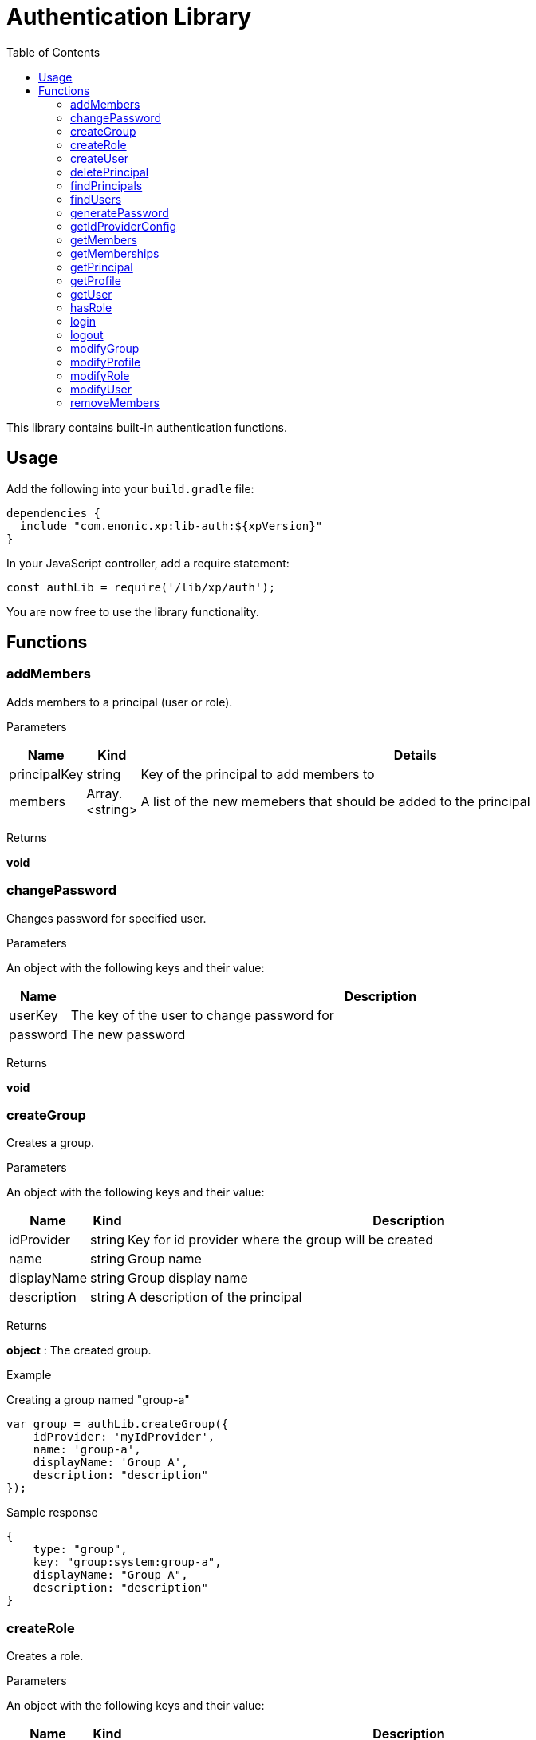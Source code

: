 = Authentication Library
:toc: right
:imagesdir: images

This library contains built-in authentication functions.

== Usage

Add the following into your `build.gradle` file:

[source,groovy]
----
dependencies {
  include "com.enonic.xp:lib-auth:${xpVersion}"
}
----

In your JavaScript controller, add a require statement:

[source,js]
----
const authLib = require('/lib/xp/auth');
----

You are now free to use the library functionality.


== Functions

=== addMembers

Adds members to a principal (user or role).

[.lead]
Parameters

[%header,cols="1%,1%,98%a"]
[frame="none"]
[grid="none"]
|===
| Name | Kind | Details
| principalKey | string | Key of the principal to add members to
| members | Array.<string> | A list of the new memebers that should be added to the principal
|===

[.lead]
Returns

*void*


=== changePassword

Changes password for specified user.

[.lead]
Parameters

An object with the following keys and their value:

[%header,cols="1%,99%a"]
[frame="none"]
[grid="none"]
|===
| Name | Description
| userKey | The key of the user to change password for
| password | The new password
|===

[.lead]
Returns

*void*

=== createGroup

Creates a group.

[.lead]
Parameters

An object with the following keys and their value:

[%header,cols="1%,1%,98%a"]
[frame="none"]
[grid="none"]
|===
| Name | Kind | Description
| idProvider | string | Key for id provider where the group will be created
| name | string | Group name
| displayName | string | Group display name
| description | string | A description of the principal
|===

[.lead]
Returns

*object* : The created group.

[.lead]
Example

.Creating a group named "group-a"
[source,js]
----
var group = authLib.createGroup({
    idProvider: 'myIdProvider',
    name: 'group-a',
    displayName: 'Group A',
    description: "description"
});
----

.Sample response
[source,js]
----
{
    type: "group",
    key: "group:system:group-a",
    displayName: "Group A",
    description: "description"
}
----

=== createRole

Creates a role.

[.lead]
Parameters

An object with the following keys and their value:

[%header,cols="1%,1%,98%a"]
[frame="none"]
[grid="none"]
|===
| Name | Kind | Description
| name | string | The name of the role.  The key of the role will be 'role.<name>'.
| displayName | string | Role display name
| description | string | A description of the role
|===

[.lead]
Returns

*object* : The created group.

[.lead]
Example

.Creating a role named "aRole"
[source,js]
----
var role = authLib.createRole({
    name: 'aRole',
    displayName: 'Role Display Name',
    description: 'description'
});1
----

.Sample response
[source,js]
----
{
    type: "role",
    key: "role:aRole",
    displayName: "Role Display Name",
    description: "description"
}
----

=== createUser

Creates a user.

[.lead]
Parameters

An object with the following keys and their value:

[%header,cols="1%,1%,98%a"]
[frame="none"]
[grid="none"]
|===
| Name | Kind | Description
| idProvider | string | Key for id provider where the user will be created
| name | string | User login name
| displayName | string | User display name
| email | string | Optional user e-mail
|===

[.lead]
Returns

*object* : The created group.

[.lead]
Example

.Creating a user named "userName"
[source,js]
----
var user = authLib.createUser({
    idProvider: 'myIdProvider',
    name: 'user1',
    displayName: 'The One And Only',
    email: 'user1@enonic.com'
});
----

.Sample response
[source,js]
----
{
    type: "user",
    key: "user:system:user1",
    displayName: "The One And Only",
    disabled: false,
    email: "user1@enonic.com",
    login: "user1",
    idProvider: "myIdProvider"
}
----

=== deletePrincipal

Deletes the principal with the specified key.

[.lead]
Parameters

[%header,cols="1%,1%,98%a"]
[frame="none"]
[grid="none"]
|===
| Name | Kind | Details
| principalKey | string | Key of the principal to delete
|===

[.lead]
Returns

*boolean* : `true` if the principal was deleted, `false` otherwise

[.lead]
Example

.Deleting a user
[source,js]
----
var deleted = authLib.deletePrincipal('user:myIdProvider:userId');
----

=== findPrincipals

Search for principals matching the specified criteria.

An object with the following keys and their value.  All parameters are optional:

[%header,cols="1%,1%,98%a"]
[frame="none"]
[grid="none"]
|===
| Name | Kind | Description
| type | string | Principal type to look for, one of: 'user', 'group' or 'role'. If not specified all principal types will be included.
| idProvider | string | Key of the id provider to look for. If not specified all id providers will be included.
| start | string | First principal to return from the search results. It can be used for pagination.
| count | string | A limit on the number of principals to be returned
| name | string | Name of the principal to look for
| searchText | string | Text to look for in any principal field.
|===

[.lead]
Returns

*object* : The "total" number of principals matching the search, the "count" of principals included, and an array of "hits" containing the principals.

[.lead]
Example

.Searching for principals for 'user1'
[source,js]
----
var result = authLib.findPrincipals({
    idProvider: "user-store",
    start: 0,
    count: 10,
    searchText: "user1"
});
----

.Sample response
[source,js]
----
{
    type: "user",
    key: "user:system:user1",
    displayName: "The One And Only",
    disabled: false,
    email: "user1@enonic.com",
    login: "user1",
    idProvider: "myIdProvider"
}
----


=== findUsers

Search for users matching the specified query.

An object with the following keys and their value:

[%header,cols="1%,1%,98%a"]
[frame="none"]
[grid="none"]
|===
| Name | Kind | Description
| query | string | Query expression
| start | number | Optional start index for paging
| count | number | Optional number of users to fetch at a time
| sort | string | Optional sorting expression
| includeProfile | boolean | If set to `true`, a full profile of each user will be included in the result
|===

[.lead]
Returns

*object* : An object containg the total number of hits, the number returned and an array of the hits.

[.lead]
Example

.Searching for the first person in the `Juve` family.
[source,js]
----
var findUsersResult = auth.findUsers({
    count: 1,
    query: "displayName LIKE '*Juve'"
});
----

.Sample response
[source,js]
----
{
    total: 2,
    count: 1,
    hits: [
        {
            type: "user",
            key: "user:system:jorgen-juve",
            displayName: "Jørgen Juve",
            disabled: false,
            email: "jju@enonic.com",
            login: "jorgen-juve",
            idProvider: "system"
        }
    ]
}
----


=== generatePassword

Generates a random secure password that may be suggested to a user.

[.lead]
Parameters

None

[.lead]
Returns

*string* : A suggestion for a secure password

[.lead]
Example

.Generate a password and return the password string
[source,js]
----
var pwd = authLib.generatePassword();
----

=== getIdProviderConfig

This function returns the ID provider configuration. It is meant to be called from an ID provider controller.

[.lead]
Parameters

None

[.lead]
Returns

*object* : An object with all the values in the configuration

=== getMembers

Returns a list of principals that are members of the specified principal.

[.lead]
Parameters

[%header,cols="1%,1%,98%a"]
[frame="none"]
[grid="none"]
|===
| Name | Kind | Details
| principalKey | string | Principal key to retrieve the members of.
|===

[.lead]
Returns

*Array.<object>* : A list of objects for each member of the principal or empty array if none.

[.lead]
Example

.Searching for members of the Content Manager group
[source,js]
----
var result = authLib.getMembers('group:system:content-managers');
----

.Sample response
[source,js]
----
[{type:"user",key:"user:system:user1",displayName:"User 1",disabled:false,email:"user1@enonic.com",login:"user1",idProvider:"system"},
 {type:"user",key:"user:system:user2",displayName:"User 2",disabled:false,email:"user2@enonic.com",login:"user2",idProvider:"system"
 }]
----

=== getMemberships

Returns the list of principals which the specified principal is a member of.

[.lead]
Parameters

[%header,cols="1%,1%,98%a"]
[frame="none"]
[grid="none"]
|===
| Name | Kind | Details
| principalKey | string | Principal key to retrieve memberships for
| transitive | boolean | Retrieve transitive memberships.  Considered `false` if not specified
|===

[.lead]
Returns

*Array.<string>* : A list of the principals that the specified principal is a member of

[.lead]
Example

.Searching for direct memberships of 'user1'
[source,js]
----
var result = authLib.getMemberships('user:system:user1');
----

.Sample response
[source,js]
----
[
    "role:system.admin.login",
    "group:system:content-managers"
]
----

.Searching for transitive memberships of 'user1'
[source,js]
----
var result = authLib.getMemberships('user:system:user1', true);
----

.Sample response
[source,js]
----
[
    "role:system.admin.login",
    "group:system:content-managers",
    "role:cms.expert",
    "role:cms.cm.app"
]
----

=== getPrincipal

Returns the principal with the specified key.

[.lead]
Parameters

[%header,cols="1%,1%,98%a"]
[frame="none"]
[grid="none"]
|===
| Name | Kind | Details
| principalKey | string | Principal key to retrieve memberships for
|===

[.lead]
Returns

*object* : The principal as an object

.Retrieving the full principal for 'user1'
[source,js]
----
var result = authLib.getPrincipal('user:system:user1');
----

.Sample response
[source,js]
----
{
    type: "user",
    key: "user:system:user1",
    displayName: "User 1",
    disabled: false,
    email: "user1@enonic.com",
    login: "user1",
    idProvider: "system"
}
----

=== getProfile

Returns the profile of a user.

[.lead]
Parameters

An object with the following keys and their value:

[%header,cols="1%,1%,98%a"]
[frame="none"]
[grid="none"]
|===
| Name | Kind | Details
| principalKey | string | Principal key to retrieve profile for
| scope | string | Optional scope setting
|===

[.lead]
Returns

*object* : Profile data

[.lead]
Example

.Retrieving the profile of 'user1'
[source,js]
----
var result = authLib.getProfile('user:system:user1');
----

.Sample response
[source,js]
----
{
    nickName: "User Nick"
}
----


=== getUser

Returns the logged-in user. If not logged-in, this will return _undefined_ or _null_.

[.lead]
Parameters

None

[.lead]
Returns

*object* : User data

[.lead]
Example

.Retrieving the profile of 'user1'
[source,js]
----
var result = authLib.getUser();
----

.Sample response
[source,js]
----
{
    type: "user",
    key: "user:system:user1",
    displayName: "User 1",
    disabled: false,
    email: "user1@enonic.com",
    login: "user1",
    idProvider: "system"
}
----

=== hasRole

Checks if the logged-in user has the specified role.

[.lead]
Parameters

[%header,cols="1%,1%,98%a"]
[frame="none"]
[grid="none"]
|===
| Name | Kind | Details
| role | string | The role to check for
|===

[.lead]
Returns

*boolean* : `true` if the current user has the role, `false` otherwise

[.lead]
Example

.Checking a role
[source,js]
----
var hasRole = auth.hasRole('system.admin');
----

=== login

Login a user through the specified idProvider, with userName and password.

[.lead]
Parameters

An object with the following keys and their value:

[%header,cols="1%,1%,98%a"]
[frame="none"]
[grid="none"]
|===
| Name | Kind | Details
| user | string | Mandatory name of the user to log in
| password | string | Password for the user. Ignored if skipAuth is set to true, mandatory otherwise.
| idProvider | string | Name of id provider where the user is stored. If not specified it will try all available id providers, in alphabetical order.
| skipAuth | boolean | Skip authentication.  Default is `false` if not specified.
| sessionTimeout | number | Session timeout (in seconds). By default, the value of session.timeout from `com.enonic.xp.web.jetty.cfg`
| scope | string | Defines the scope of the login. Valid values are `SESSION` and `REQUEST`. When scope is set to `SESSION` the login is persistent. If scope is set to `REQUEST` the login is only valid for the current request. Default is `SESSION` if not specified.
|===

[.lead]
Returns

*object* : The logged in user

[.lead]
Example

.Logging in a user
[source,js]
----
    var loginResult = authLib.login({
        user: 'user1',
        password: 'myPwd1',
        idProvider: 'myIdProvider'
    });
----

.Sample response
[source,js]
----
{
    authenticated:true,
    user:{
        type:"user",
        key:"user:system:user1",
        displayName:"The One And Only",
        disabled:false,
        email:"user1@enonic.com",
        login:"user1",
        idProvider:"myIdProvider"
    }
}
----

=== logout

Logout the currently logged-in user.

[.lead]
Parameters

None

[.lead]
Returns

*void*

=== modifyGroup

Retrieves the group specified and updates it with the changes applied.

[.lead]
Parameters

An object with the following keys and their value:

[%header,cols="1%,1%,98%a"]
[frame="none"]
[grid="none"]
|===
| Name | Kind | Details
| key | string | Principal key of the group to modify
| editor | function | Group editor function
|===

[.lead]
Returns

*object* : The updated group

[.lead]
Example

.Changing a group
[source,js]
----
// Callback to edit the group.
function groupEditor(c) {
    c.displayName = 'Modified display name';
    c.description = 'descriptionX';
    return c;
}

// Modify group with specified key.
var group = authLib.modifyGroup({
    key: 'group:system:group-a',
    editor: groupEditor
});
----

.Sample response
[source,js]
----
{
    type: "group",
    key: "group:system:group-a",
    displayName: "Modified display name",
    description: "descriptionX"
}
----

=== modifyProfile

This function retrieves the profile of a user and updates it.

[.lead]
Parameters

An object with the following keys and their value:

[%header,cols="1%,1%,98%a"]
[frame="none"]
[grid="none"]
|===
| Name | Kind | Details
| key | string | Principal key of the user
| scope | string | Optional scope setting
| editor | function | Profile editor function
|===

[.lead]
Returns

*object* : The updated profile

.Changing a profile
[source,js]
----
// Callback to edit the profile.
function profileEditor(c) {
    if (!c) {
        c = {};
    }
    c.nickName = "User Nick";
    return c;
}

// Modify profile with specified key.
var profileModified = authLib.modifyProfile({
    key: 'user:system:user1',
    editor: profileEditor
});
----

.Sample response
[source,js]
----
{
    nickName: "User Nick"
}
----

=== modifyRole

Retrieves the role specified and updates it with the changes applied through an editor.

[.lead]
Parameters

An object with the following keys and their value:

[%header,cols="1%,1%,98%a"]
[frame="none"]
[grid="none"]
|===
| Name | Kind | Details
| key | string | The role key
| editor | function | Role editor function
|===

[.lead]
Returns

*object* : The updated role

.Changing a role
[source,js]
----
// Callback to edit the profile.
function roleEditor(c) {
    c.displayName = 'Nothing Role';
    c.description = 'This role does not give access to anything!';
    return c;
}

// Modify role with specified key.
var theRole = authLib.modifyRole({
    key: 'role:aRole',
    editor: roleEditor
});
----

.Sample response
[source,js]
----
{
    type: "role",
    key: "role:aRole",
    displayName: "Nothing Role",
    description: "This role does not give access to anything!"
}
----

=== modifyUser

Retrieves the user specified and updates it with the changes applied through the editor.

[.lead]
Parameters

An object with the following keys and their value:

[%header,cols="1%,1%,98%a"]
[frame="none"]
[grid="none"]
|===
| Name | Kind | Details
| key | string | The user key
| editor | function | User editor function
|===

[.lead]
Returns

*object* : The updated user

.Changing a user
[source,js]
----
// Callback to edit the profile.
function userEditor(c) {
    c.displayName = 'User 1-A';
    c.email = 'user1a@enonic.com';
    return c;
}

// Modify user with specified key.
var theUser = authLib.modifyUser({
    key: 'user:system:user1',
    editor: userEditor
});
----

.Sample response
[source,js]
----
{
    type: "user",
    key: "user:system:user1",
    displayName: "User 1-A",
    disabled: false,
    email: "user1a@enonic.com",
    login: "user1",
    idProvider: "myIdProvider"
}
----

=== removeMembers

Removes members from a principal (group or role).

[.lead]
Parameters

[%header,cols="1%,1%,98%a"]
[frame="none"]
[grid="none"]
|===
| Name | Kind | Details
| principalKey | string | The principal key of a group or a role to remove members from
| members | Array.<string> | Principal keys to remove as members
|===

[.lead]
Returns

*void*

.Remove members from specified principal.
[source,js]
----
authLib.removeMembers('role:roleId', ['user:system:user1', 'group:system:group-a']);
----


